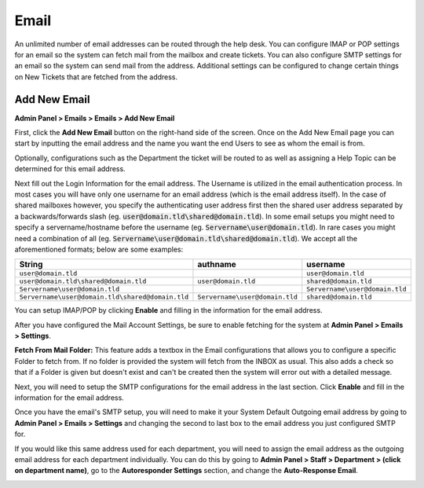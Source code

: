 Email
=====

An unlimited number of email addresses can be routed through the help desk. You can configure IMAP or POP settings for an email so the system can fetch mail from the mailbox and create tickets. You can also configure SMTP settings for an email so the system can send mail from the address. Additional settings can be configured to change certain things on New Tickets that are fetched from the address.

Add New Email
-------------

**Admin Panel > Emails > Emails > Add New Email**

First, click the **Add New Email** button on the right-hand side of the screen. Once on the Add New Email page you can start by inputting the email address and the name you want the end Users to see as whom the email is from.

.. image:: ../../_static/images/admin_emails_emails_address.png
  :alt: Email Address and Name

Optionally, configurations such as the Department the ticket will be routed to as well as assigning a Help Topic can be determined for this email address.

.. image:: ../../_static/images/admin_emails_emails_ticket_settings.png
  :alt: New Ticket Settings

Next fill out the Login Information for the email address. The Username is utilized in the email authentication process. In most cases you will have only one username for an email address (which is the email address itself). In the case of shared mailboxes however, you specify the authenticating user address first then the shared user address separated by a backwards/forwards slash (eg. :code:`user@domain.tld\shared@domain.tld`). In some email setups you might need to specify a servername/hostname before the username (eg. :code:`Servername\user@domain.tld`). In rare cases you might need a combination of all (eg. :code:`Servername\user@domain.tld\shared@domain.tld`). We accept all the aforementioned formats; below are some examples:

+-------------------------------------------------+-------------------------------+-------------------------------+
| String                                          | authname                      | username                      |
+=================================================+===============================+===============================+
|``user@domain.tld``                              |                               |``user@domain.tld``            |
+-------------------------------------------------+-------------------------------+-------------------------------+
|``user@domain.tld\shared@domain.tld``            |``user@domain.tld``            |``shared@domain.tld``          |
+-------------------------------------------------+-------------------------------+-------------------------------+
|``Servername\user@domain.tld``                   |                               |``Servername\user@domain.tld`` |
+-------------------------------------------------+-------------------------------+-------------------------------+
|``Servername\user@domain.tld\shared@domain.tld`` |``Servername\user@domain.tld`` |``shared@domain.tld``          |
+-------------------------------------------------+-------------------------------+-------------------------------+

.. image:: ../../_static/images/admin_emails_emails_login_info.png
  :alt: Login Infromation

You can setup IMAP/POP by clicking **Enable** and filling in the information for the email address.

.. image:: ../../_static/images/admin_emails_emails_imap.png
  :alt: IMAP/POP Settings

After you have configured the Mail Account Settings, be sure to enable fetching for the system at **Admin Panel > Emails > Settings**.

.. image:: ../../_static/images/admin_emails_emails_enable_fetching.png
  :alt: Enable Fetching

**Fetch From Mail Folder:** This feature adds a textbox in the Email configurations that allows you to configure a specific Folder to fetch from. If no folder is provided the system will fetch from the INBOX as usual. This also adds a check so that if a Folder is given but doesn't exist and can't be created then the system will error out with a detailed message.


Next, you will need to setup the SMTP configurations for the email address in the last section. Click **Enable** and fill in the information for the email address.

.. image:: ../../_static/images/admin_emails_emails_smtp.png
  :alt: SMTP Settings

Once you have the email's SMTP setup, you will need to make it your System Default Outgoing email address by going to **Admin Panel > Emails > Settings** and changing the second to last box to the email address you just configured SMTP for.

.. image:: ../../_static/images/admin_emails_emails_enable_outgoing.png
  :alt: Set Default Mail Transfer Agent (MTA)

If you would like this same address used for each department, you will need to assign the email address as the outgoing email address for each department individually. You can do this by going to **Admin Panel > Staff > Department > (click on department name)**, go to the **Autoresponder Settings** section, and change the **Auto-Response Email**.

.. image:: ../../_static/images/admin_emails_emails_autoresponse_email.png
  :alt: Set Department’s Autoresponse Email
